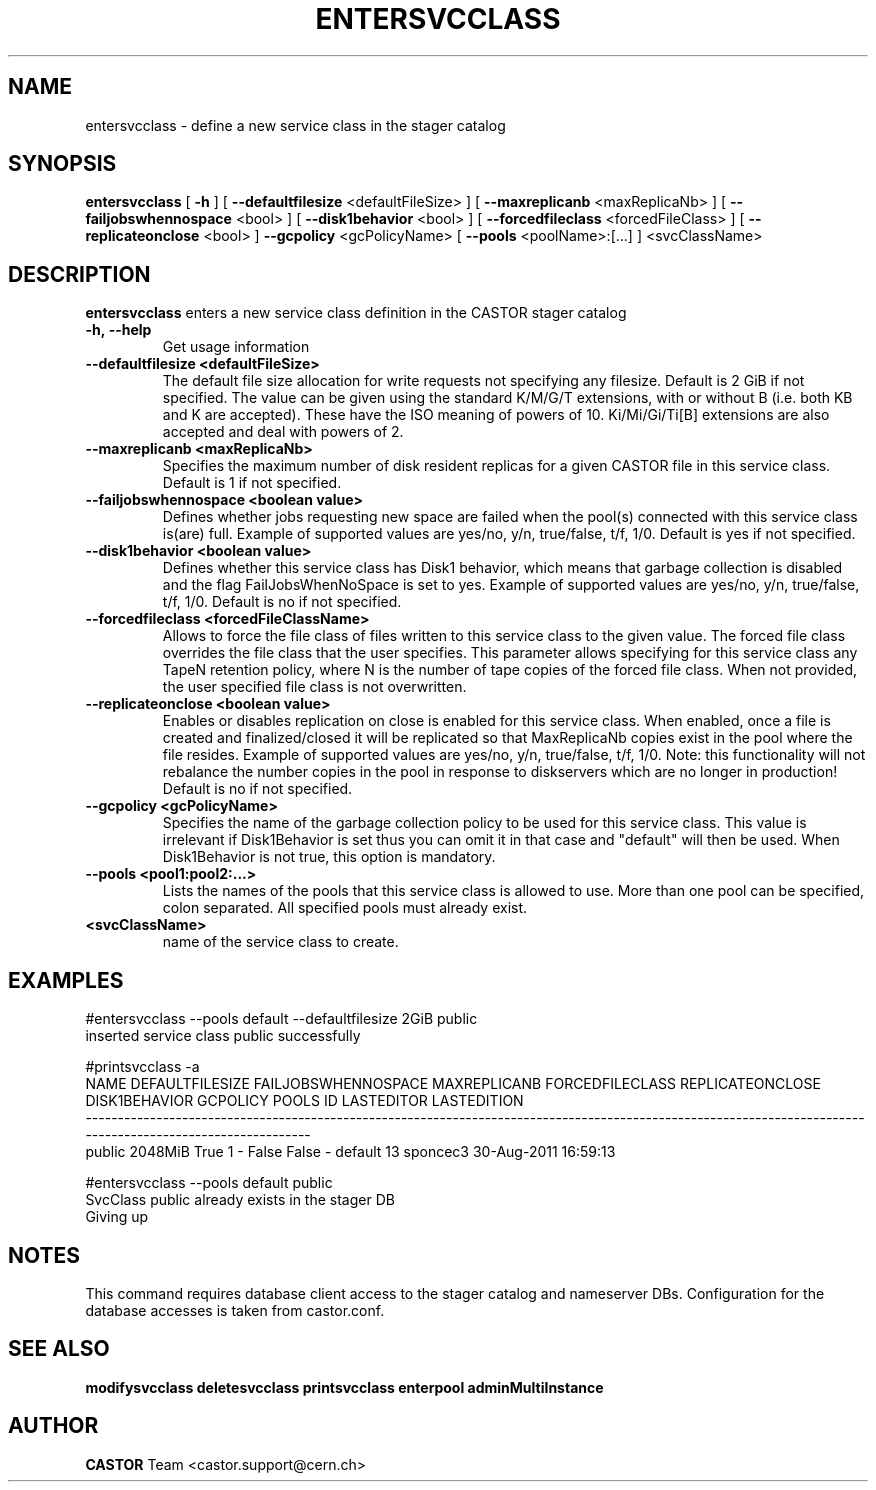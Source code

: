 .TH ENTERSVCCLASS "1castor" "2011" CASTOR "stager catalogue administrative commands"
.SH NAME
entersvcclass \- define a new service class in the stager catalog
.SH SYNOPSIS
.B entersvcclass
[
.BI -h
]
[
.BI --defaultfilesize
<defaultFileSize>
]
[
.BI --maxreplicanb 
<maxReplicaNb>
]
[
.BI --failjobswhennospace 
<bool>
]
[
.BI --disk1behavior 
<bool>
]
[
.BI --forcedfileclass 
<forcedFileClass>
]
[
.BI --replicateonclose 
<bool>
]
.BI --gcpolicy 
<gcPolicyName>
[
.BI --pools 
<poolName>:[...]
]
<svcClassName>

.SH DESCRIPTION
.B entersvcclass
enters a new service class definition in the CASTOR stager catalog
.TP
.BI \-h,\ \-\-help
Get usage information
.TP
.BI \-\-defaultfilesize\ <defaultFileSize>
The default file size allocation for write requests not specifying any filesize.
Default is 2 GiB if not specified.
The value can be given using the standard K/M/G/T extensions, with or without B (i.e. both KB and K are accepted).
These have the ISO meaning of powers of 10. Ki/Mi/Gi/Ti[B] extensions are also accepted and deal with powers of 2.
.TP
.BI \-\-maxreplicanb\ <maxReplicaNb>
Specifies the maximum number of disk resident replicas for a given CASTOR file
in this service class.
Default is 1 if not specified.
.TP
.BI \-\-failjobswhennospace\ <boolean\ value>
Defines whether jobs requesting new space are failed when the pool(s) connected
with this service class is(are) full. Example of supported values are yes/no, y/n, true/false, t/f, 1/0.
Default is yes if not specified.
.TP
.BI \-\-disk1behavior\ <boolean\ value>
Defines whether this service class has Disk1 behavior, which means that garbage
collection is disabled and the flag FailJobsWhenNoSpace is set to yes.
Example of supported values are yes/no, y/n, true/false, t/f, 1/0.
Default is no if not specified.
.TP
.BI \-\-forcedfileclass\ <forcedFileClassName>
Allows to force the file class of files written to this service class to the given value.
The forced file class overrides the file class that the user specifies. This parameter allows
specifying for this service class any TapeN retention policy, where N is the number of
tape copies of the forced file class.
When not provided, the user specified file class is not overwritten.
.TP
.BI \-\-replicateonclose\ <boolean\ value>
Enables or disables replication on close is enabled for this service class.
When enabled, once a file is created and finalized/closed it will be replicated
so that MaxReplicaNb copies exist in the pool where the file resides.
Example of supported values are yes/no, y/n, true/false, t/f, 1/0.
Note: this functionality will not rebalance the number copies in the pool in response to
diskservers which are no longer in production!
Default is no if not specified.
.TP
.BI \-\-gcpolicy\ <gcPolicyName>
Specifies the name of the garbage collection policy to be used for this service class.
This value is irrelevant if Disk1Behavior is set thus you can omit it in that case and "default" will then be used.
When Disk1Behavior is not true, this option is mandatory.
.TP
.BI \-\-pools\ <pool1:pool2:...>
Lists the names of the pools that this service class is allowed to use.
More than one pool can be specified, colon separated. All specified
pools must already exist.
.TP
.BI\ <svcClassName>
name of the service class to create.

.SH EXAMPLES
.nf
.ft CW
#entersvcclass --pools default --defaultfilesize 2GiB public
inserted service class public successfully

#printsvcclass -a
  NAME DEFAULTFILESIZE FAILJOBSWHENNOSPACE MAXREPLICANB FORCEDFILECLASS REPLICATEONCLOSE DISK1BEHAVIOR GCPOLICY     POOLS ID LASTEDITOR          LASTEDITION
------------------------------------------------------------------------------------------------------------------------------------------------------------
public         2048MiB                True            1               -            False         False        -   default 13   sponcec3 30-Aug-2011 16:59:13

#entersvcclass --pools default public
SvcClass public already exists in the stager DB
Giving up

.SH NOTES
This command requires database client access to the stager catalog and nameserver DBs.
Configuration for the database accesses is taken from castor.conf.

.SH SEE ALSO
.BR modifysvcclass
.BR deletesvcclass
.BR printsvcclass
.BR enterpool
.BR adminMultiInstance

.SH AUTHOR
\fBCASTOR\fP Team <castor.support@cern.ch>
